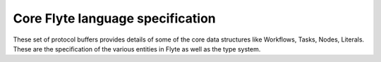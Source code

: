 Core Flyte language specification
=================================

These set of protocol buffers provides details of some of the core data
structures like Workflows, Tasks, Nodes, Literals. These are the specification
of the various entities in Flyte as well as the type system.


